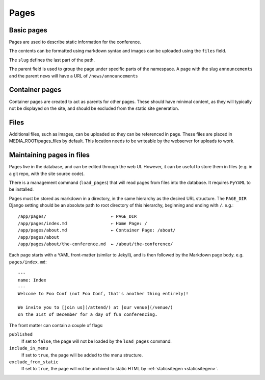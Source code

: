 =====
Pages
=====

Basic pages
===========

Pages are used to describe static information for the conference.

The contents can be formatted using markdown syntax and images can be
uploaded using the ``files`` field.

The ``slug`` defines the last part of the path.

The parent field is used to group the page under specific parts of the namespace.
A page with the slug ``announcements`` and the parent ``news`` will have a URL
of ``/news/announcements``

Container pages
===============

Container pages are created to act as parents for other pages. These should
have minimal content, as they will typically not be displayed on the site,
and should be excluded from the static site generation.

Files
=====

Additional files, such as images, can be uploaded so they can be referenced in page.
These files are placed in MEDIA_ROOT/pages_files by default. This location needs to
be writeable by the webserver for uploads to work.

Maintaining pages in files
==========================

Pages live in the database, and can be edited through the web UI.
However, it can be useful to store them in files (e.g. in a git repo,
with the site source code).

There is a management command (``load_pages``) that will read pages from
files into the database.
It requires ``PyYAML`` to be installed.

Pages must be stored as markdown in a directory, in the same hierarchy
as the desired URL structure.
The ``PAGE_DIR`` Django setting should be an absolute path to root
directory of this hierarchy, beginning and ending with ``/``.
e.g.::

    /app/pages/                         ← PAGE_DIR
    /app/pages/index.md                 ← Home Page: /
    /app/pages/about.md                 ← Container Page: /about/
    /app/pages/about
    /app/pages/about/the-conference.md  ← /about/the-conference/

Each page starts with a YAML front-matter (similar to Jekyll), and is
then followed by the Markdown page body.
e.g. ``pages/index.md``::

    ---
    name: Index
    ---
    Welcome to Foo Conf (not Foo Conf, that's another thing entirely)!

    We invite you to [join us](/attend/) at [our venue](/venue/)
    on the 31st of December for a day of fun conferencing.

The front matter can contain a couple of flags:

``published``
    If set to ``false``, the page will not be loaded by the
    ``load_pages`` command.
``include_in_menu``
    If set to ``true``, the page will be added to the menu structure.
``exclude_from_static``
    If set to ``true``, the page will not be archived to static HTML by
    :ref:`staticsitegen <staticsitegen>`.
